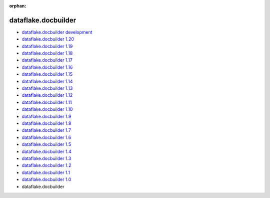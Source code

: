 :orphan:


dataflake.docbuilder
____________________
* `dataflake.docbuilder development <./dataflake.docbuilder/index.html>`_
* `dataflake.docbuilder 1.20 <./dataflake.docbuilder-1.20/index.html>`_
* `dataflake.docbuilder 1.19 <./dataflake.docbuilder-1.19/index.html>`_
* `dataflake.docbuilder 1.18 <./dataflake.docbuilder-1.18/index.html>`_
* `dataflake.docbuilder 1.17 <./dataflake.docbuilder-1.17/index.html>`_
* `dataflake.docbuilder 1.16 <./dataflake.docbuilder-1.16/index.html>`_
* `dataflake.docbuilder 1.15 <./dataflake.docbuilder-1.15/index.html>`_
* `dataflake.docbuilder 1.14 <./dataflake.docbuilder-1.14/index.html>`_
* `dataflake.docbuilder 1.13 <./dataflake.docbuilder-1.13/index.html>`_
* `dataflake.docbuilder 1.12 <./dataflake.docbuilder-1.12/index.html>`_
* `dataflake.docbuilder 1.11 <./dataflake.docbuilder-1.11/index.html>`_
* `dataflake.docbuilder 1.10 <./dataflake.docbuilder-1.10/index.html>`_
* `dataflake.docbuilder 1.9 <./dataflake.docbuilder-1.9/index.html>`_
* `dataflake.docbuilder 1.8 <./dataflake.docbuilder-1.8/index.html>`_
* `dataflake.docbuilder 1.7 <./dataflake.docbuilder-1.7/index.html>`_
* `dataflake.docbuilder 1.6 <./dataflake.docbuilder-1.6/index.html>`_
* `dataflake.docbuilder 1.5 <./dataflake.docbuilder-1.5/index.html>`_
* `dataflake.docbuilder 1.4 <./dataflake.docbuilder-1.4/index.html>`_
* `dataflake.docbuilder 1.3 <./dataflake.docbuilder-1.3/index.html>`_
* `dataflake.docbuilder 1.2 <./dataflake.docbuilder-1.2/index.html>`_
* `dataflake.docbuilder 1.1 <./dataflake.docbuilder-1.1/index.html>`_
* `dataflake.docbuilder 1.0 <./dataflake.docbuilder-1.0/index.html>`_
* dataflake.docbuilder 

